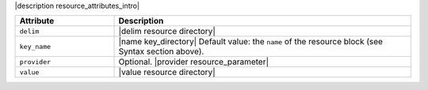 .. The contents of this file are included in multiple topics.
.. This file should not be changed in a way that hinders its ability to appear in multiple documentation sets.

|description resource_attributes_intro|

.. list-table::
   :widths: 150 450
   :header-rows: 1

   * - Attribute
     - Description
   * - ``delim``
     - |delim resource directory|
   * - ``key_name``
     - |name key_directory| Default value: the ``name`` of the resource block (see Syntax section above).
   * - ``provider``
     - Optional. |provider resource_parameter|
   * - ``value``
     - |value resource directory|

